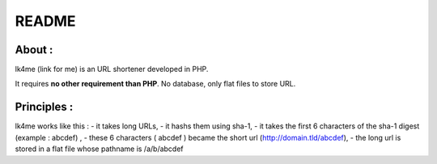======
README
======

About :
-------
lk4me (link for me) is an URL shortener developed in PHP. 

It requires **no other requirement than PHP**. No database, only flat files to store URL.

Principles :
------------
lk4me works like this :
- it takes long URLs, 
- it hashs them using sha-1,
- it takes the first 6 characters of the sha-1 digest (example : abcdef) ,
- these 6 characters ( abcdef ) became the short url (http://domain.tld/abcdef),
- the long url is stored in a flat file whose pathname is /a/b/abcdef


